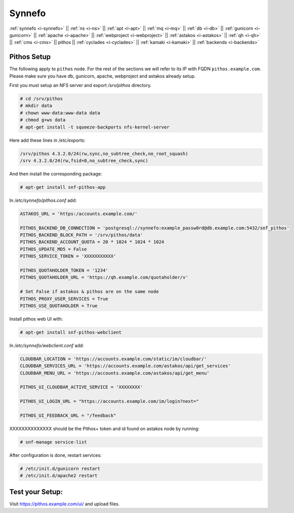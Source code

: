 .. _i-pithos:

Synnefo
-------


:ref:`synnefo <i-synnefo>` ||
:ref:`ns <i-ns>` ||
:ref:`apt <i-apt>` ||
:ref:`mq <i-mq>` ||
:ref:`db <i-db>` ||
:ref:`gunicorn <i-gunicorn>` ||
:ref:`apache <i-apache>` ||
:ref:`webproject <i-webproject>` ||
:ref:`astakos <i-astakos>` ||
:ref:`qh <i-qh>` ||
:ref:`cms <i-cms>` ||
pithos ||
:ref:`cyclades <i-cyclades>` ||
:ref:`kamaki <i-kamaki>` ||
:ref:`backends <i-backends>`


Pithos Setup
++++++++++++

The following apply to ``pithos`` node. For the rest of the sections we will
refer to its IP with FQDN ``pithos.example.com``. Please make sure you have db,
gunicorn, apache, webproject and astakos already setup.


First you must setup an NFS server and export `/srv/pithos` directory.

.. code-block:: console

   # cd /srv/pithos
   # mkdir data
   # chown www-data:www-data data
   # chmod g+ws data
   # apt-get install -t squeeze-backports nfs-kernel-server

Here add these lines in `/etc/exports`:

.. code-block:: console

    /srv/pithos 4.3.2.0/24(rw,sync,no_subtree_check,no_root_squash)
    /srv 4.3.2.0/24(rw,fsid=0,no_subtree_check,sync)


And then install the corresponding package:

.. code-block:: console

   # apt-get install snf-pithos-app

In `/etc/synnefo/pithos.conf` add:

.. code-block:: console

    ASTAKOS_URL = 'https:/accounts.example.com/'

    PITHOS_BACKEND_DB_CONNECTION = 'postgresql://synnefo:example_passw0rd@db.example.com:5432/snf_pithos'
    PITHOS_BACKEND_BLOCK_PATH = '/srv/pithos/data'
    PITHOS_BACKEND_ACCOUNT_QUOTA = 20 * 1024 * 1024 * 1024
    PITHOS_UPDATE_MD5 = False
    PITHOS_SERVICE_TOKEN = 'XXXXXXXXXXX'

    PITHOS_QUOTAHOLDER_TOKEN = '1234'
    PITHOS_QUOTAHOLDER_URL = 'https://qh.example.com/quotaholder/v'

    # Set False if astakos & pithos are on the same node
    PITHOS_PROXY_USER_SERVICES = True
    PITHOS_USE_QUOTAHOLDER = True


Install pithos web UI with:

.. code-block:: console

   # apt-get install snf-pithos-webclient


In `/etc/synnefo/webclient.conf` add:

.. code-block:: console

    CLOUDBAR_LOCATION = 'https://accounts.example.com/static/im/cloudbar/'
    CLOUDBAR_SERVICES_URL = 'https://accounts.example.com/astakos/api/get_services'
    CLOUDBAR_MENU_URL = 'https://accounts.example.com/astakos/api/get_menu'

    PITHOS_UI_CLOUDBAR_ACTIVE_SERVICE = 'XXXXXXXX'

    PITHOS_UI_LOGIN_URL = "https://accounts.example.com/im/login?next="

    PITHOS_UI_FEEDBACK_URL = "/feedback"


XXXXXXXXXXXXXX  should be the Pithos+ token and id found on astakos node by running:

.. code-block:: console

   # snf-manage service-list

After configuration is done, restart services:

.. code-block:: console

   # /etc/init.d/gunicorn restart
   # /etc/init.d/apache2 restart


Test your Setup:
++++++++++++++++

Visit https://pithos.example.com/ui/ and upload files.
